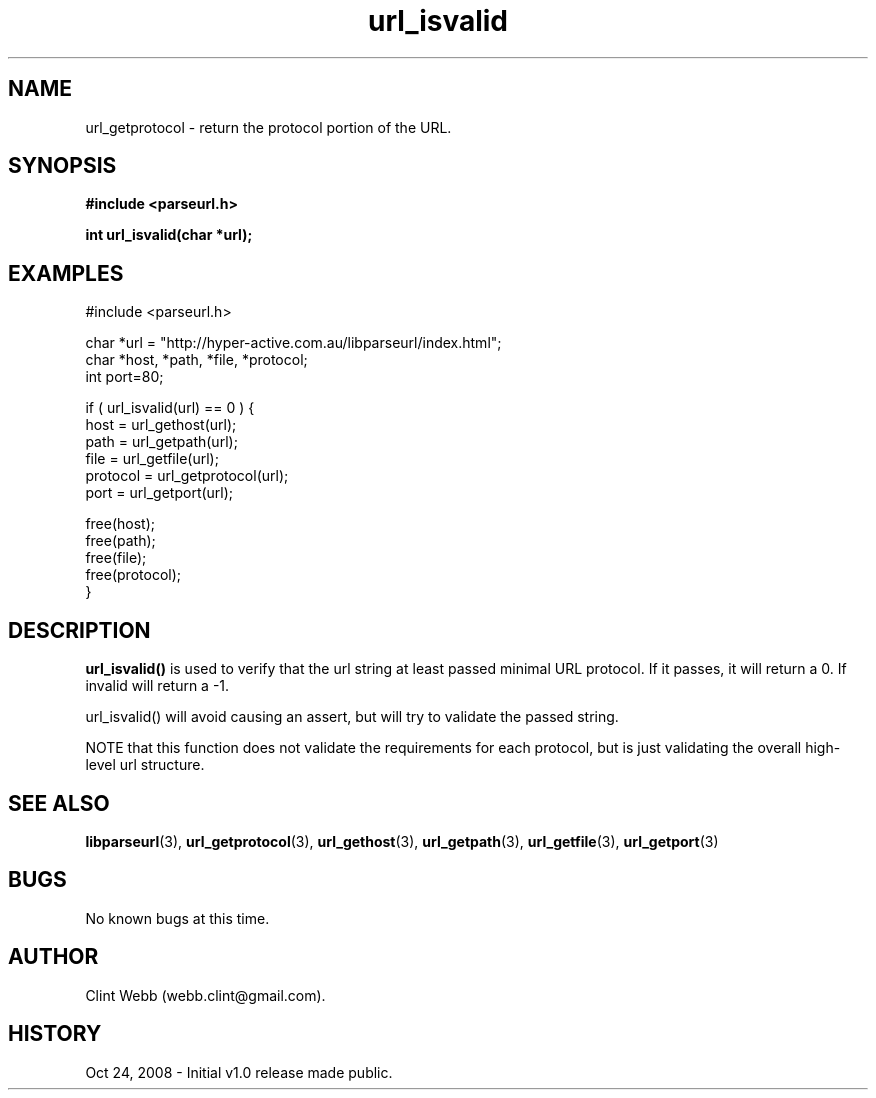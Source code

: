 .\" man page for libparseurl
.TH url_isvalid 3 "3 March 2024" "1.0" "libparseurl - Library for extracting info from a given URL."
.SH NAME
url_getprotocol \- return the protocol portion of the URL.
.SH SYNOPSIS
.B #include <parseurl.h>
.sp
.B int url_isvalid(char *url);
.br
.SH EXAMPLES
#include <parseurl.h>
.sp
char *url = "http://hyper-active.com.au/libparseurl/index.html";
.br
char *host, *path, *file, *protocol;
.br
int port=80;
.sp
if ( url_isvalid(url) == 0 ) {
.br
    host = url_gethost(url);
.br
    path = url_getpath(url);
.br
    file = url_getfile(url);
.br
    protocol = url_getprotocol(url);
.br
    port = url_getport(url);
.sp
    free(host);
.br
    free(path);
.br
    free(file);
.br
    free(protocol);
.br
}
.sp
.SH DESCRIPTION
.B url_isvalid()
is used to verify that the url string at least passed minimal URL protocol.  If it passes, it will return a 0.  If invalid will return a -1.
.sp
url_isvalid() will avoid causing an assert, but will try to validate the passed string.
.sp
NOTE that this function does not validate the requirements for each protocol, but is just validating the overall high-level url structure.
.sp
.SH SEE ALSO
.BR libparseurl (3),
.BR url_getprotocol (3),
.BR url_gethost (3),
.BR url_getpath (3),
.BR url_getfile (3),
.BR url_getport (3)
.SH BUGS
No known bugs at this time. 
.SH AUTHOR
.nf
Clint Webb (webb.clint@gmail.com).
.br
.fi
.SH HISTORY
Oct 24, 2008 \- Initial v1.0 release made public.
